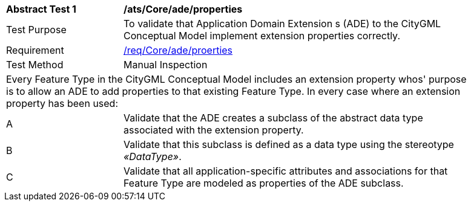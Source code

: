 [[ats_Core_ade_properties]]
[width="90%",cols="2,6a"]
|===
^|*Abstract Test {counter:ats-id}* |*/ats/Core/ade/properties* 
^|Test Purpose |To validate that Application Domain Extension s (ADE) to the CityGML Conceptual Model implement extension properties correctly.
^|Requirement |<<req_Core_ade_properties,/req/Core/ade/proerties>>
^|Test Method |Manual Inspection
2+|Every Feature Type in the CityGML Conceptual Model includes an extension property whos' purpose is to allow an ADE to add properties to that existing Feature Type. In every case where an extension property has been used:
^|A |Validate that the ADE creates a subclass of the abstract data type associated with the extension property. 
^|B |Validate that this subclass is defined as a data type using the stereotype _&#171;DataType&#187;_. 
^|C |Validate that all application-specific attributes and associations for that Feature Type are modeled as properties of the ADE subclass.
|===



